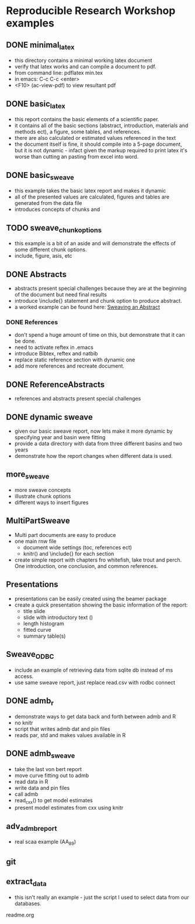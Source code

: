 * Reproducible Research Workshop examples

** DONE minimal_latex
- this directory contains a minimal working latex document
- verify that latex works and can compile a document to pdf.
- from command line: pdflatex min.tex
- in emacs: C-c C-c <enter>
- <F10> (ac-view-pdf) to view resultant pdf

** DONE basic_latex
- this report contains the basic elements of a scientific paper.
- it contains all of the basic sections (abstract, introduction,
  materials and methods ect), a figure, some tables, and references.
- there are also calculated or estimated values referenced in the text
- the document itself is fine, it should compile into a 5-page
  document, but it is not dynamic - infact given the markup required
  to print latex it's worse than cutting an pasting from excel into word.

** DONE basic_sweave
- this example takes the basic latex report and makes it dynamic
- all of the presented values are calculated, figures and tables are
  generated from the data file
- introduces concepts of chunks and \Sexpr{}

** TODO sweave_chunk_options
- this example is a bit of an aside and will demonstrate the effects
  of some different chunk options.
- include, figure, asis, etc

** DONE Abstracts
- abstracts present special challenges because they are at the
  beginning of the document but need final results
- introduce \include{} statement and chunk option to produce abstract.
- a worked example can be found here: [[file:~/Misc/OrgFiles/JOURNAL.org::*Sweaving%20an%20Abstract][Sweaving an Abstract]]

*** DONE References
- don't spend a huge amount of time on this, but demonstrate that it
  can be done.
- need to activate reftex in .emacs
- introduce Bibtex, reftex and natbib
- replace static reference section with dynamic one
- add more references and recreate document. 


** DONE ReferenceAbstracts
- references and abstracts present special challenges

** DONE dynamic sweave
- given our basic sweave report, now lets make it more dynamic by
  specifying year and basin were fitting
- provide a data directory with data from three different basins and
  two years
- demonstrate how the report changes when different data is used.


** more_sweave
- more sweave concepts
- illustrate chunk options
- different ways to insert figures


** MultiPartSweave
- Multi part documents are easy to produce
- one main rnw file
  + document wide settings (toc, references ect)
  + knitr() and \include{} for each section
- create simple report with chapters fro whitefish, lake trout and
  perch. One introduction, one conclusion, and common references.


** Presentations
- presentations can be easily created using the beamer package
- create a quick presentation showing the basic information of the
  report:
  + title slide
  + slide with introductory text (\Sexpr{})
  + length histogram
  + fitted curve
  + summary table(s)


** Sweave_ODBC
- include an example of retrieving data from sqlite db instead of ms access.
- use same sweave report, just replace read.csv with rodbc connect

** DONE admb_r
- demonstrate ways to get data back and forth between admb and R
- no knitr
- script that writes admb dat and pin files
- reads par, std and makes values available in R


** DONE admb_sweave
- take the last von bert report
- move curve fitting out to admb
- read data in R
- write data and pin files
- call admb
- read_cxx() to get model estimates
- present model estimates from cxx using knitr


** adv_admb_report
- real scaa example (AA_89)


** git


** extract_data
- this isn't really an example - just the script I used to select
  data from our databases.

readme.org
